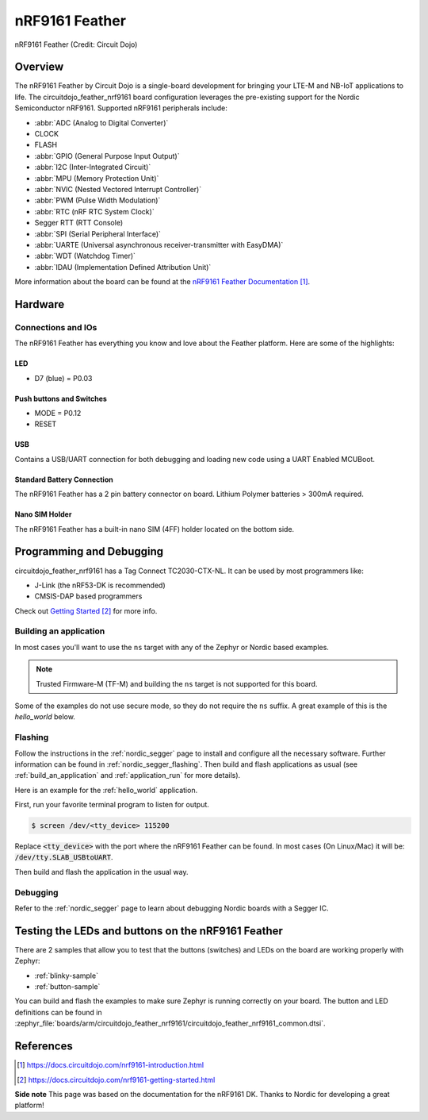 .. _circuitdojo_feather_nrf9161:

nRF9161 Feather
###############

.. figure:: img/circuitdojo_feather_nrf9161.jpg
     :align: center
     :alt: Circuit Dojo nRF9161 Feather

     nRF9161 Feather (Credit: Circuit Dojo)

Overview
********

The nRF9161 Feather by Circuit Dojo is a single-board development
for bringing your LTE-M and NB-IoT applications to life. The circuitdojo_feather_nrf9161
board configuration leverages the pre-existing support for the Nordic Semiconductor
nRF9161. Supported nRF9161 peripherals include:

* :abbr:`ADC (Analog to Digital Converter)`
* CLOCK
* FLASH
* :abbr:`GPIO (General Purpose Input Output)`
* :abbr:`I2C (Inter-Integrated Circuit)`
* :abbr:`MPU (Memory Protection Unit)`
* :abbr:`NVIC (Nested Vectored Interrupt Controller)`
* :abbr:`PWM (Pulse Width Modulation)`
* :abbr:`RTC (nRF RTC System Clock)`
* Segger RTT (RTT Console)
* :abbr:`SPI (Serial Peripheral Interface)`
* :abbr:`UARTE (Universal asynchronous receiver-transmitter with EasyDMA)`
* :abbr:`WDT (Watchdog Timer)`
* :abbr:`IDAU (Implementation Defined Attribution Unit)`

More information about the board can be found at the
`nRF9161 Feather Documentation`_.


Hardware
********

.. figure:: img/nrf9161-feather-v31-features.jpg
   :align: center
   :alt: nRF9161 Feather Features

Connections and IOs
===================

The nRF9161 Feather has everything you know and love about
the Feather platform. Here are some of the highlights:

LED
---

* D7 (blue) = P0.03

Push buttons and Switches
-------------------------

* MODE = P0.12
* RESET

USB
---

Contains a USB/UART connection for both debugging and loading new
code using a UART Enabled MCUBoot.

Standard Battery Connection
----------------------------

The nRF9161 Feather has a 2 pin battery connector on board. Lithium Polymer batteries >
300mA required.

Nano SIM Holder
---------------

The nRF9161 Feather has a built-in nano SIM (4FF) holder located
on the bottom side.


Programming and Debugging
*************************

circuitdojo_feather_nrf9161 has a Tag Connect TC2030-CTX-NL. It can be used
by most programmers like:

* J-Link (the nRF53-DK is recommended)
* CMSIS-DAP based programmers

Check out `Getting Started`_ for more info.

Building an application
=======================

In most cases you'll want to use the ``ns`` target with any of the Zephyr
or Nordic based examples.

.. note::
   Trusted Firmware-M (TF-M) and building the ``ns`` target is not supported for this board.

Some of the examples do not use secure mode, so they do not require the
``ns`` suffix. A great example of this is the `hello_world` below.

Flashing
========

Follow the instructions in the :ref:`nordic_segger` page to install
and configure all the necessary software. Further information can be
found in :ref:`nordic_segger_flashing`. Then build and flash
applications as usual (see :ref:`build_an_application` and
:ref:`application_run` for more details).

Here is an example for the :ref:`hello_world` application.

First, run your favorite terminal program to listen for output.

.. code-block:: console

   $ screen /dev/<tty_device> 115200

Replace :code:`<tty_device>` with the port where the nRF9161 Feather
can be found. In most cases (On Linux/Mac) it will be: :code:`/dev/tty.SLAB_USBtoUART`.

Then build and flash the application in the usual way.

.. zephyr-app-commands::
   :zephyr-app: samples/hello_world
   :board: circuitdojo_feather_nrf9161
   :goals: build flash

Debugging
=========

Refer to the :ref:`nordic_segger` page to learn about debugging Nordic boards with a
Segger IC.


Testing the LEDs and buttons on the nRF9161 Feather
***************************************************

There are 2 samples that allow you to test that the buttons (switches) and LEDs on
the board are working properly with Zephyr:

* :ref:`blinky-sample`
* :ref:`button-sample`

You can build and flash the examples to make sure Zephyr is running correctly on
your board. The button and LED definitions can be found in
:zephyr_file:`boards/arm/circuitdojo_feather_nrf9161/circuitdojo_feather_nrf9161_common.dtsi`.

References
**********

.. target-notes::

**Side note** This page was based on the documentation for the nRF9161 DK. Thanks to Nordic for
developing a great platform!

.. _nRF9161 Feather Documentation: https://docs.circuitdojo.com/nrf9161-introduction.html
.. _Getting Started: https://docs.circuitdojo.com/nrf9161-getting-started.html
